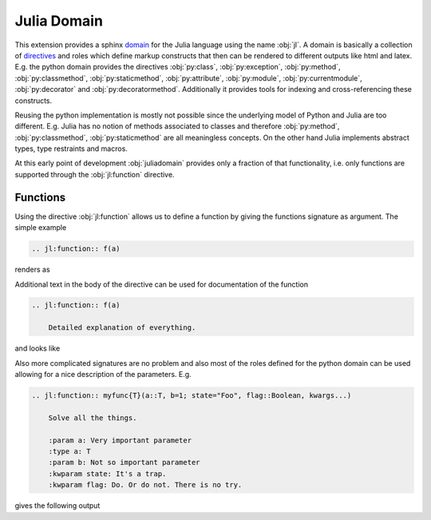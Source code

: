 .. _julia-domain:

Julia Domain
------------

This extension provides a sphinx `domain <http://sphinx-doc.org/latest/domains.html>`_ for the Julia language using the name :obj:`jl`. A domain is basically a collection of `directives <http://sphinx-doc.org/latest/rest.html#directives>`_ and roles which define markup constructs that then can be rendered to different outputs like html and latex. E.g. the python domain provides the directives :obj:`py:class`, :obj:`py:exception`, :obj:`py:method`, :obj:`py:classmethod`, :obj:`py:staticmethod`, :obj:`py:attribute`, :obj:`py:module`, :obj:`py:currentmodule`, :obj:`py:decorator` and :obj:`py:decoratormethod`. Additionally it provides tools for indexing and cross-referencing these constructs.

Reusing the python implementation is mostly not possible since the underlying model of Python and Julia are too different. E.g. Julia has no notion of methods associated to classes and therefore :obj:`py:method`, :obj:`py:classmethod`, :obj:`py:staticmethod` are all meaningless concepts. On the other hand Julia implements abstract types, type restraints and macros.

At this early point of development :obj:`juliadomain` provides only a fraction of that functionality, i.e. only functions are supported through the :obj:`jl:function` directive.


Functions
^^^^^^^^^

Using the directive :obj:`jl:function` allows us to define a function by giving the functions signature as argument. The simple example

.. code-block:: rst

    .. jl:function:: f(a)

renders as

.. jl:function:: f(a)

Additional text in the body of the directive can be used for documentation of the function

.. code-block:: rst

    .. jl:function:: f(a)

        Detailed explanation of everything.

and looks like

.. jl:function:: f(a)

    Detailed explanation of everything.


Also more complicated signatures are no problem and also most of the roles defined for the python domain can be used allowing for a nice description of the parameters. E.g.

.. code-block:: rst

    .. jl:function:: myfunc{T}(a::T, b=1; state="Foo", flag::Boolean, kwargs...)

        Solve all the things.

        :param a: Very important parameter
        :type a: T
        :param b: Not so important parameter
        :kwparam state: It's a trap.
        :kwparam flag: Do. Or do not. There is no try.

gives the following output

.. jl:function:: myfunc{T}(a::T, b=1; state="Foo", flag=True, kwargs...)

        Solve all the things.

        :param a: Very important parameter
        :type a: T
        :param b: Not so important parameter
        :kwparam state: It's a trap.
        :kwparam flag: Do. Or do not. There is no try.


